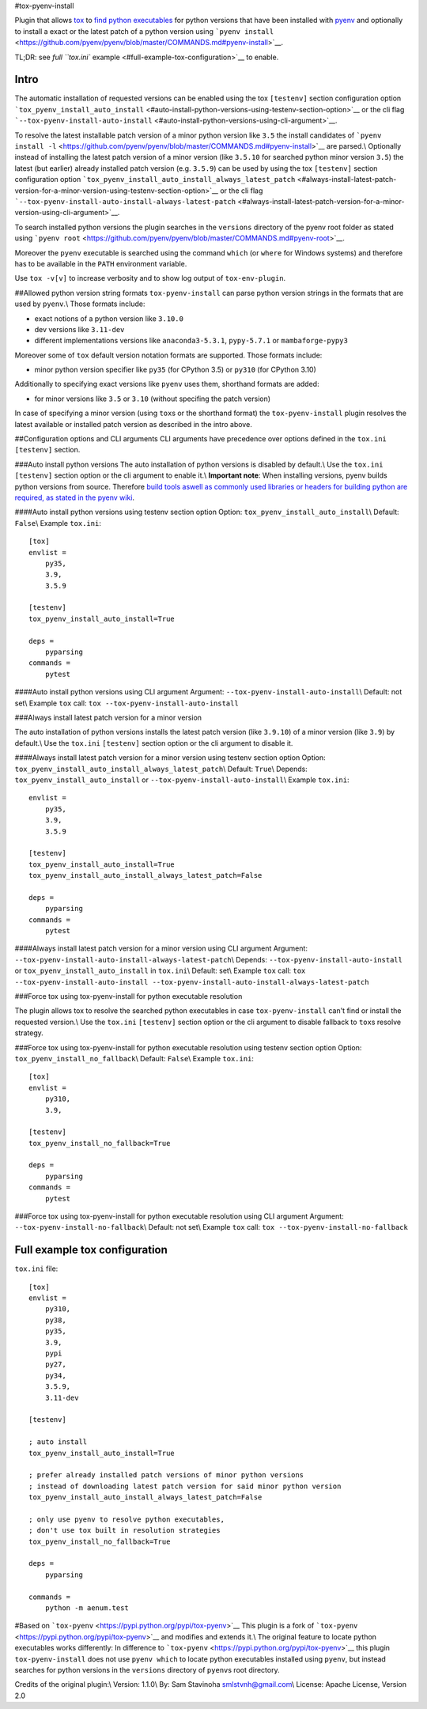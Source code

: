 #tox-pyenv-install

Plugin that allows `tox <https://tox.readthedocs.org/en/latest/>`__ to
`find python
executables <https://testrun.org/tox/latest/plugins.html#tox.hookspecs.tox_get_python_executable>`__
for python versions that have been installed with
`pyenv <https://github.com/pyenv/pyenv>`__ and optionally to install a
exact or the latest patch of a python version using
```pyenv install`` <https://github.com/pyenv/pyenv/blob/master/COMMANDS.md#pyenv-install>`__.

TL;DR: see `full ``tox.ini``
example <#full-example-tox-configuration>`__ to enable.

Intro
-----

The automatic installation of requested versions can be enabled using
the tox ``[testenv]`` section configuration option
```tox_pyenv_install_auto_install`` <#auto-install-python-versions-using-testenv-section-option>`__
or the cli flag
```--tox-pyenv-install-auto-install`` <#auto-install-python-versions-using-cli-argument>`__.

To resolve the latest installable patch version of a minor python
version like ``3.5`` the install candidates of
```pyenv install -l`` <https://github.com/pyenv/pyenv/blob/master/COMMANDS.md#pyenv-install>`__
are parsed.\\ Optionally instead of installing the latest patch version
of a minor version (like ``3.5.10`` for searched python minor version
``3.5``) the latest (but earlier) already installed patch version (e.g.
``3.5.9``) can be used by using the tox ``[testenv]`` section
configuration option
```tox_pyenv_install_auto_install_always_latest_patch`` <#always-install-latest-patch-version-for-a-minor-version-using-testenv-section-option>`__
or the cli flag
```--tox-pyenv-install-auto-install-always-latest-patch`` <#always-install-latest-patch-version-for-a-minor-version-using-cli-argument>`__.

To search installed python versions the plugin searches in the
``versions`` directory of the pyenv root folder as stated using
```pyenv root`` <https://github.com/pyenv/pyenv/blob/master/COMMANDS.md#pyenv-root>`__.

Moreover the ``pyenv`` executable is searched using the command
``which`` (or ``where`` for Windows systems) and therefore has to be
available in the ``PATH`` environment variable.

Use ``tox -v[v]`` to increase verbosity and to show log output of
``tox-env-plugin``.

##Allowed python version string formats ``tox-pyenv-install`` can parse
python version strings in the formats that are used by ``pyenv``.\\
Those formats include:

-  exact notions of a python version like ``3.10.0``
-  dev versions like ``3.11-dev``
-  different implementations versions like ``anaconda3-5.3.1``,
   ``pypy-5.7.1`` or ``mambaforge-pypy3``

Moreover some of ``tox`` default version notation formats are supported.
Those formats include:

-  minor python version specifier like ``py35`` (for CPython 3.5) or
   ``py310`` (for CPython 3.10)

Additionally to specifying exact versions like ``pyenv`` uses them,
shorthand formats are added:

-  for minor versions like ``3.5`` or ``3.10`` (without specifing the
   patch version)

In case of specifying a minor version (using ``tox``\ s or the shorthand
format) the ``tox-pyenv-install`` plugin resolves the latest available
or installed patch version as described in the intro above.

##Configuration options and CLI arguments CLI arguments have precedence
over options defined in the ``tox.ini`` ``[testenv]`` section.

###Auto install python versions The auto installation of python versions
is disabled by default.\\ Use the ``tox.ini`` ``[testenv]`` section
option or the cli argument to enable it.\\ **Important note**: When
installing versions, pyenv builds python versions from source. Therefore
`build tools aswell as commonly used libraries or headers for building
python are required, as stated in the pyenv
wiki <https://github.com/pyenv/pyenv/wiki#suggested-build-environment>`__.

####Auto install python versions using testenv section option Option:
``tox_pyenv_install_auto_install``\\ Default: ``False``\\ Example
``tox.ini``:

::

   [tox]
   envlist =
       py35,
       3.9,
       3.5.9
       
   [testenv]
   tox_pyenv_install_auto_install=True

   deps =
       pyparsing
   commands =
       pytest

####Auto install python versions using CLI argument Argument:
``--tox-pyenv-install-auto-install``\\ Default: not set\\ Example
``tox`` call: ``tox --tox-pyenv-install-auto-install``

###Always install latest patch version for a minor version

The auto installation of python versions installs the latest patch
version (like ``3.9.10``) of a minor version (like ``3.9``) by
default.\\ Use the ``tox.ini`` ``[testenv]`` section option or the cli
argument to disable it.

####Always install latest patch version for a minor version using
testenv section option Option:
``tox_pyenv_install_auto_install_always_latest_patch``\\ Default:
``True``\\ Depends: ``tox_pyenv_install_auto_install`` or
``--tox-pyenv-install-auto-install``\\ Example ``tox.ini``:

::

   envlist =
       py35,
       3.9,
       3.5.9
       
   [testenv]
   tox_pyenv_install_auto_install=True
   tox_pyenv_install_auto_install_always_latest_patch=False

   deps =
       pyparsing
   commands =
       pytest

####Always install latest patch version for a minor version using CLI
argument Argument:
``--tox-pyenv-install-auto-install-always-latest-patch``\\ Depends:
``--tox-pyenv-install-auto-install`` or
``tox_pyenv_install_auto_install`` in ``tox.ini``\\ Default: set\\
Example ``tox`` call:
``tox --tox-pyenv-install-auto-install --tox-pyenv-install-auto-install-always-latest-patch``

###Force tox using tox-pyenv-install for python executable resolution

The plugin allows tox to resolve the searched python executables in case
``tox-pyenv-install`` can't find or install the requested version.\\ Use
the ``tox.ini`` ``[testenv]`` section option or the cli argument to
disable fallback to ``tox``\ s resolve strategy.

###Force tox using tox-pyenv-install for python executable resolution
using testenv section option Option: ``tox_pyenv_install_no_fallback``\\
Default: ``False``\\ Example ``tox.ini``:

::

   [tox]
   envlist =
       py310,
       3.9,

   [testenv]
   tox_pyenv_install_no_fallback=True

   deps =
       pyparsing
   commands =
       pytest

###Force tox using tox-pyenv-install for python executable resolution
using CLI argument Argument: ``--tox-pyenv-install-no-fallback``\\
Default: not set\\ Example ``tox`` call:
``tox --tox-pyenv-install-no-fallback``

Full example tox configuration
------------------------------

``tox.ini`` file:

::

   [tox]
   envlist =
       py310,
       py38,
       py35,
       3.9,
       pypi
       py27,
       py34,
       3.5.9,
       3.11-dev

   [testenv]

   ; auto install
   tox_pyenv_install_auto_install=True

   ; prefer already installed patch versions of minor python versions
   ; instead of downloading latest patch version for said minor python version
   tox_pyenv_install_auto_install_always_latest_patch=False

   ; only use pyenv to resolve python executables, 
   ; don't use tox built in resolution strategies
   tox_pyenv_install_no_fallback=True

   deps =
       pyparsing

   commands =
       python -m aenum.test

#Based on ```tox-pyenv`` <https://pypi.python.org/pypi/tox-pyenv>`__
This plugin is a fork of
```tox-pyenv`` <https://pypi.python.org/pypi/tox-pyenv>`__ and modifies
and extends it.\\ The original feature to locate python executables
works differently: In difference to
```tox-pyenv`` <https://pypi.python.org/pypi/tox-pyenv>`__ this plugin
``tox-pyenv-install`` does not use ``pyenv which`` to locate python
executables installed using ``pyenv``, but instead searches for python
versions in the ``versions`` directory of ``pyenv``\ s root directory.

Credits of the original plugin:\\ Version: 1.1.0\\ By: Sam Stavinoha
smlstvnh@gmail.com\\ License: Apache License, Version 2.0
